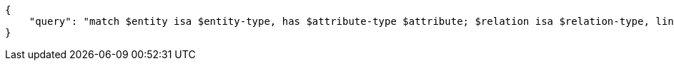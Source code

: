 [source,json]
----
{
    "query": "match $entity isa $entity-type, has $attribute-type $attribute; $relation isa $relation-type, links ($entity); $relation-type relates $role-type; fetch { 'entity type': $entity-type, 'relation type': $relation-type, 'entity attributes': { $entity.* }, 'sub query': [ match let $value = $attribute; fetch { 'value': $value }; ] };"
}
----
